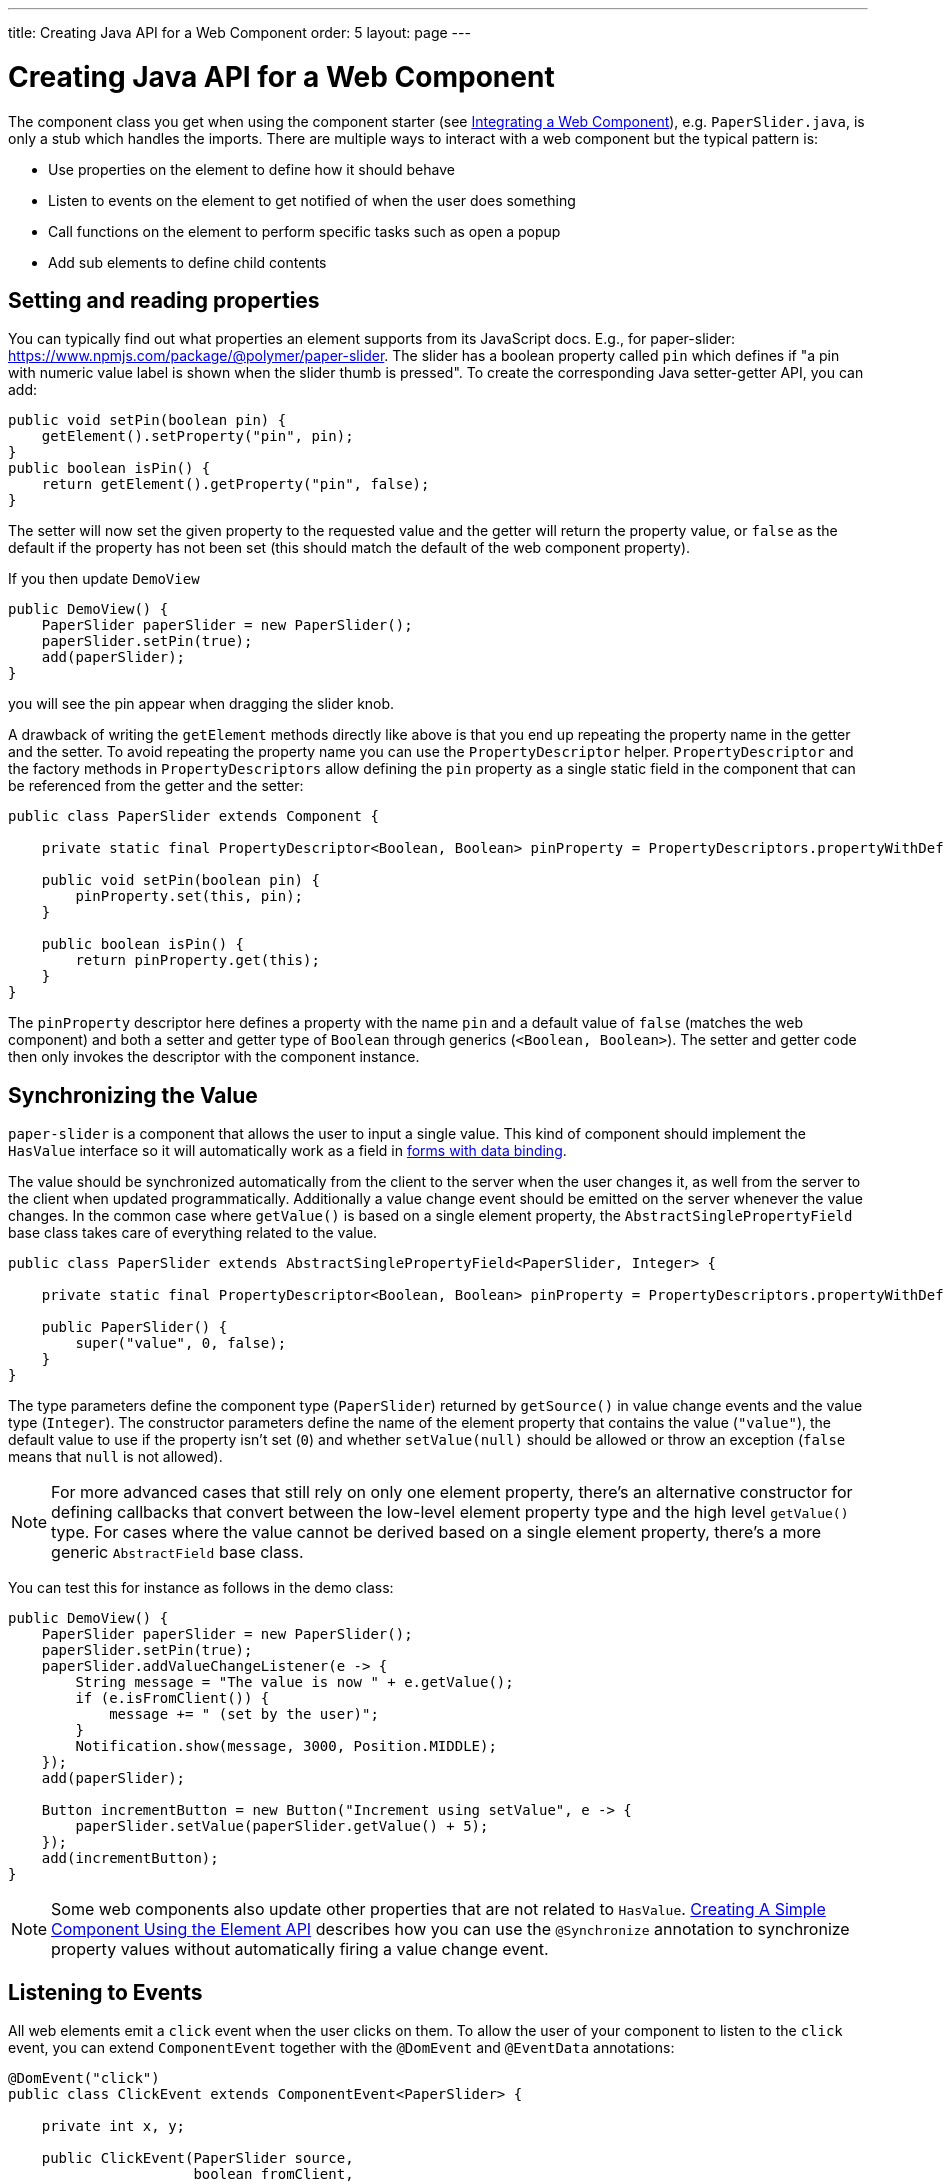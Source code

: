 ---
title: Creating Java API for a Web Component
order: 5
layout: page
---

= Creating Java API for a Web Component

The component class you get when using the component starter (see <<integrating-a-web-component#,Integrating a Web Component>>), e.g. `PaperSlider.java`, is only a stub which handles the imports.
There are multiple ways to interact with a web component but the typical pattern is:

* Use properties on the element to define how it should behave
* Listen to events on the element to get notified of when the user does something
* Call functions on the element to perform specific tasks such as open a popup
* Add sub elements to define child contents

== Setting and reading properties

You can typically find out what properties an element supports from its JavaScript docs. E.g., for paper-slider: https://www.npmjs.com/package/@polymer/paper-slider.
The slider has a boolean property called `pin` which defines if "a pin with numeric value label is shown when the slider thumb is pressed".
To create the corresponding Java setter-getter API, you can add:

[source, java]
----
public void setPin(boolean pin) {
    getElement().setProperty("pin", pin);
}
public boolean isPin() {
    return getElement().getProperty("pin", false);
}
----
The setter will now set the given property to the requested value and the getter will return the property value, or `false` as the default if the property has not been set (this should match the default of the web component property).

If you then update `DemoView`
[source, java]
----
public DemoView() {
    PaperSlider paperSlider = new PaperSlider();
    paperSlider.setPin(true);
    add(paperSlider);
}
----
you will see the pin appear when dragging the slider knob.

A drawback of writing the `getElement` methods directly like above is that you end up repeating the property name in the getter and the setter.
To avoid repeating the property name you can use the `PropertyDescriptor` helper.
`PropertyDescriptor` and the factory methods in `PropertyDescriptors` allow defining the `pin` property as a single static field in the component that can be referenced from the getter and the setter:

[source, java]
----
public class PaperSlider extends Component {

    private static final PropertyDescriptor<Boolean, Boolean> pinProperty = PropertyDescriptors.propertyWithDefault("pin", false);

    public void setPin(boolean pin) {
        pinProperty.set(this, pin);
    }

    public boolean isPin() {
        return pinProperty.get(this);
    }
}
----

The `pinProperty` descriptor here defines a property with the name `pin` and a default value of `false` (matches the web component) and both a setter and getter type of `Boolean` through generics (`<Boolean, Boolean>`).
The setter and getter code then only invokes the descriptor with the component instance.

== Synchronizing the Value

`paper-slider` is a component that allows the user to input a single value.
This kind of component should implement the `HasValue` interface so it will automatically work as a field in <<../binding-data/tutorial-flow-components-binder#,forms with data binding>>.

The value should be synchronized automatically from the client to the server when the user changes it, as well from the server to the client when updated programmatically.
Additionally a value change event should be emitted on the server whenever the value changes.
In the common case where `getValue()` is based on a single element property, the `AbstractSinglePropertyField` base class takes care of everything related to the value.

[source, java]
----
public class PaperSlider extends AbstractSinglePropertyField<PaperSlider, Integer> {

    private static final PropertyDescriptor<Boolean, Boolean> pinProperty = PropertyDescriptors.propertyWithDefault("pin", false);

    public PaperSlider() {
        super("value", 0, false);
    }
}
----

The type parameters define the component type (`PaperSlider`) returned by `getSource()` in value change events and the value type (`Integer`).
The constructor parameters define the name of the element property that contains the value (`"value"`), the default value to use if the property isn't set (`0`)
and whether `setValue(null)` should be allowed or throw an exception (`false` means that `null` is not allowed).

[NOTE]
For more advanced cases that still rely on only one element property, there's an alternative constructor for defining callbacks that convert between the low-level element property type and the high level `getValue()` type.
For cases where the value cannot be derived based on a single element property, there's a more generic `AbstractField` base class.

You can test this for instance as follows in the demo class:

[source, java]
----
public DemoView() {
    PaperSlider paperSlider = new PaperSlider();
    paperSlider.setPin(true);
    paperSlider.addValueChangeListener(e -> {
        String message = "The value is now " + e.getValue();
        if (e.isFromClient()) {
            message += " (set by the user)";
        }
        Notification.show(message, 3000, Position.MIDDLE);
    });
    add(paperSlider);

    Button incrementButton = new Button("Increment using setValue", e -> {
        paperSlider.setValue(paperSlider.getValue() + 5);
    });
    add(incrementButton);
}
----

[NOTE]
Some web components also update other properties that are not related to `HasValue`.
<<../creating-components/tutorial-component-basic#,Creating A Simple Component Using the Element API>> describes how you can use the `@Synchronize` annotation to synchronize property values without automatically firing a value change event.

== Listening to Events

All web elements emit a `click` event when the user clicks on them.
To allow the user of your component to listen to the `click` event, you can extend `ComponentEvent` together with the `@DomEvent` and `@EventData` annotations:

[source, java]
----
@DomEvent("click")
public class ClickEvent extends ComponentEvent<PaperSlider> {

    private int x, y;

    public ClickEvent(PaperSlider source,
                      boolean fromClient,
                      @EventData("event.offsetX") int x,
                      @EventData("event.offsetY") int y) {
        super(source, fromClient);
        this.x = x;
        this.y = y;
    }
    
    public int getX() {
        return x;
    }
    
    public int getY() {
        return y;
    }
    
}
----

Then use `ClickEvent` class as an argument when invoking `addListener` method on your `PaperSlider` component.

[source, java]
----
public Registration addClickListener(ComponentEventListener<ClickEvent> listener) {
    return addListener(ClickEvent.class, listener);
}
----

The `addListener` method in the superclass will set up everything related to the event based on the annotations in the `ClickEvent` class that also need to be created.

The `ClickEvent` defined above uses `@DomEvent` to define the name of the DOM event to listen for (`click` in this case).
Like all other events fired by a `Component`, it extends `ComponentEvent` which provides a typed `getSource()` method.

It uses two additional constructor parameters annotated with `@EventData` to get the click coordinates from the browser.
The expression inside the `@EventData` is evaluated when the event is handled in the browser, and can access DOM event properties using the `event.` prefix (e.g. `event.offsetX`) and element properties using the `element.` prefix.

You can test the event integration in the demo, e.g., by adding to `DemoView.java`:

[source, java]
----
paperSlider.addClickListener(e -> {
    Notification.show("Clicked at " + e.getX() + "," + e.getY(), 1000, Position.BOTTOM_START);
});
----

[NOTE]
The two first parameters to a `ComponentEvent` constructor must be `PaperSlider source, boolean fromClient` and are filled automatically.
All parameters following these two initial parameters must carry the `@EventData` annotation.

[TIP]
The click event was used here for illustrative purposes. In a real use case, you should use the `ClickEvent` provided by Flow instead, which will also provide additional event details.

[TIP]
As the event data expression is evaluated as JavaScript, you can control propagation behavior using, e.g., `@EventData("event.preventDefault()") String ignored`.
This is a workaround for the lack of other API to control this behavior.

== Calling Element Functions

In addition to properties and events, many elements offer methods which can be invoked for various reasons, e.g. `vaadin-board` has a `refresh()` method
which is called whenever a change is made that the web component itself is not able to detect automatically.
To call a function on an element, you can use the `callJsFunction` method in `Element`, e.g. to offer an API to the `increment` function on `paper-slider`, you could add to `PaperSlider.java`:

[source, java]
----
public void increment() {
    getElement().callJsFunction("increment");
}
----

You can test this by adding a call to `DemoView.java`:

[source, java]
----
Button incrementJSButton = new Button("Increment using JS", e -> {
    paperSlider.increment();
});
add(incrementJSButton);
----

If you do this and add also the value change listener described earlier, you will see that you get a notification with the new value after clicking on the button.
The notification also indicates that the user changed the value because `isFromClient` checks that the change originates from the browser (as opposed to from the server)
but does not differentiate between the cases when a user event changed the value and when a JavaScript call changed it.

[NOTE]
This particular example is quite artificial as it is doing a server visit from a button click only to call a Javascript method on another element on client side.
In practice you would either call `increment()` directly from client side, or from some other server-side business logic.

[TIP]
In addition to the method name, `callJsFunction` takes an arbitrary number of parameters of certain supported types.
Supported types are at the time of writing `String`, `Boolean`, `Integer`, `Double`, the corresponding primitive types, `JsonValue`, `Element` and `Component` references.
It also returns a server-side promise for the JavaScript function's return value. See the method's javadoc for more information.

== Final Slider Integration Result

After doing the steps described above, you should end up with the following `PaperSlider` class:

[source, java]
----
@Tag("paper-slider")
@NpmPackage(value = "@polymer/paper-slider", version = "3.0.1")
@JsModule("@polymer/paper-slider/paper-slider.js")
public class PaperSlider extends AbstractSinglePropertyField<PaperSlider, Integer> {

    private static final PropertyDescriptor<Boolean, Boolean> pinProperty = PropertyDescriptors.propertyWithDefault("pin", false);

    public PaperSlider() {
        super("value", 0, false);
    }

    public void setPin(boolean pin) {
        pinProperty.set(this, pin);
    }

    public boolean isPin() {
        return pinProperty.get(this);
    }

    public Registration addClickListener(ComponentEventListener<ClickEvent> listener) {
        return addListener(ClickEvent.class, listener);
    }

    public void increment() {
        getElement().callJsFunction("increment");
    }
    @DomEvent("click")
    public static class ClickEvent extends ComponentEvent<PaperSlider> {
    
        private int x, y;
    
        public ClickEvent(PaperSlider source,
                          boolean fromClient,
                          @EventData("event.offsetX") int x,
                          @EventData("event.offsetY") int y) {
            super(source, fromClient);
            this.x = x;
            this.y = y;
        }
        
        public int getX() {
            return x;
        }
        
        public int getY() {
            return y;
        }
        
    }
}
----

This can now be further extended to support more configuration properties like `min` and `max`.

== Add Sub Elements to Define Child Contents

Some web components can contain child elements.
If the component is a layout type where you just want to add child components, it is enough to implement `HasComponents`.
The `HasComponents` interface provides default implementations for `add(Component...)`, `remove(Component…)` and `removeAll()`.
As an example, you could implement your own `<div>` wrapper as

[source, java]
----
@Tag(Tag.DIV)
public class Div extends Component implements HasComponents {
}
----

You can then add and remove components using the provided methods, e.g.

[source, java]
----
Div root = new Div();
root.add(new Span("Hello"));
root.add(new Span("World"));
add(root);
----

If you do not want to provide a public `add`/`remove` API, you have two options: use the Element API or create a new `Component` for encapsulating the internal element behavior.

As an example, say you wanted to create a specialized Vaadin Button which can only show a `VaadinIcon`.
Using the available `VaadinIcon` enum, which lists the icons in the set, you can do e.g

[source, java]
----
@Tag("vaadin-button")
@NpmPackage(value = "@vaadin/vaadin-button", version = "2.1.5")
@JsModule("@vaadin/vaadin-button/vaadin-button.js")
public class IconButton extends Component {

    private VaadinIcon icon;

    public IconButton(VaadinIcon icon) {
        setIcon(icon);
    }

    public void setIcon(VaadinIcon icon) {
        this.icon = icon;

        Component iconComponent = icon.create();
        getElement().removeAllChildren();
        getElement().appendChild(iconComponent.getElement());
    }

    public void addClickListener(
            ComponentEventListener<ClickEvent<IconButton>> listener) {
        addListener(ClickEvent.class, (ComponentEventListener) listener);
    }

    public VaadinIcon getIcon() {
        return icon;
    }
}
----

The relevant part here is in the `setIcon` method. As there happens to be a feature in `VaadinIcon` which creates a component for a given icon (the `create()` call),
it is used to create the child element. What remains is then to attach the root element of the child component by calling `getElement().appendChild(iconComponent.getElement());`.

In case the `VaadinIcon.create()` method was not available, you would have to resort to either creating the component yourself or using the element API directly.
If you use the element API, the `setIcon` method might look something like:

[source, java]
----
public void setIcon(VaadinIcon icon) {
    this.icon = icon;
    getElement().removeAllChildren();

    Element iconElement = new Element("iron-icon");
    iconElement.setAttribute("icon", "vaadin:" + icon.name().toLowerCase().replace("_", "-"));
    getElement().appendChild(iconElement);
}
----

The first part is the same but in the second part, the element with the correct tag name `<iron-icon>` is created manually
and the `icon` attribute is set to the correct value, defined in `vaadin-icons.html`, e.g. `icon="vaadin:check"` for `VaadinIcon.CHECK`.
The element is then attached to the `<vaadin-button>` element, after removing any previous content.
With this approach you must also ensure that the `vaadin-button.js` dependency is loaded, otherwise handled by the `Icon` component class:

[source, java]
----
@NpmPackage(value = "@vaadin/vaadin-button", version = "2.1.5")
@JsModule("@vaadin/vaadin-button/vaadin-button.js")
@NpmPackage(value = "@vaadin/vaadin-icons", version = "4.3.1")
@JsModule("@vaadin/vaadin-icons/vaadin-icons.js")
public class IconButton extends Component {
----

With either approach, you can test the icon button, e.g., as
[source, java]
----
IconButton iconButton = new IconButton(VaadinIcon.CHECK);
iconButton.addClickListener(e -> {
    int next = (iconButton.getIcon().ordinal() + 1) % VaadinIcon.values().length;
    iconButton.setIcon(VaadinIcon.values()[next]);
});
add(iconButton);
----

This will show the `CHECK` icon and then change the icon on every click of the button.

[NOTE]
You could extend `Button` directly instead of `Component` but then you would also inherit all the public API of `Button`.
